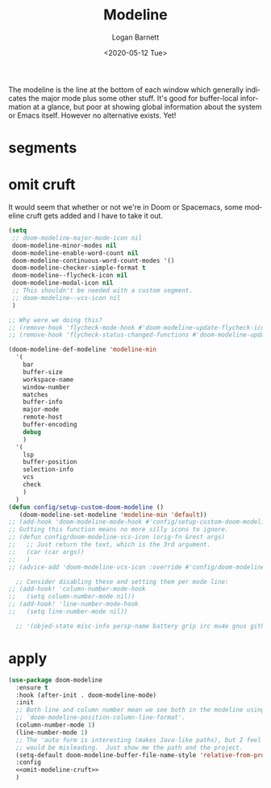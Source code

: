 #+title:     Modeline
#+author:    Logan Barnett
#+email:     logustus@gmail.com
#+date:      <2020-05-12 Tue>
#+language:  en
#+file_tags: config
#+tags:

The modeline is the line at the bottom of each window which generally indicates
the major mode plus some other stuff. It's good for buffer-local information at
a glance, but poor at showing global information about the system or Emacs
itself. However no alternative exists. Yet!

* segments
* omit cruft
It would seem that whether or not we're in Doom or Spacemacs, some modeline
cruft gets added and I have to take it out.
#+name: omit-modeline-cruft
#+begin_src emacs-lisp :results none :tangle no
(setq
 ;; doom-modeline-major-mode-icon nil
 doom-modeline-minor-modes nil
 doom-modeline-enable-word-count nil
 doom-modeline-continuous-word-count-modes '()
 doom-modeline-checker-simple-format t
 doom-modeline--flycheck-icon nil
 doom-modeline-modal-icon nil
 ;; This shouldn't be needed with a custom segment.
 ;; doom-modeline--vcs-icon nil
 )

;; Why were we doing this?
;; (remove-hook 'flycheck-mode-hook #'doom-modeline-update-flycheck-icon)
;; (remove-hook 'flycheck-status-changed-functions #'doom-modeline-update-flycheck-icon)

(doom-modeline-def-modeline 'modeline-min
  '(
    bar
    buffer-size
    workspace-name
    window-number
    matches
    buffer-info
    major-mode
    remote-host
    buffer-encoding
    debug
    )
  '(
    lsp
    buffer-position
    selection-info
    vcs
    check
    )
  )
(defun config/setup-custom-doom-modeline ()
   (doom-modeline-set-modeline 'modeline-min 'default))
;; (add-hook 'doom-modeline-mode-hook #'config/setup-custom-doom-modeline)
;; Gutting this function means no more silly icons to ignore.
;; (defun config/doom-modeline-vcs-icon (orig-fn &rest args)
;;   ;; Just return the text, which is the 3rd argument.
;;   (car (car args))
;;   )
;; (advice-add 'doom-modeline-vcs-icon :override #'config/doom-modeline-vcs-icon)

  ;; Consider disabling these and setting them per mode line:
;; (add-hook! 'column-number-mode-hook
;;   (setq column-number-mode nil))
;; (add-hook! 'line-number-mode-hook
;;   (setq line-number-mode nil))

  ;; '(objed-state misc-info persp-name battery grip irc mu4e gnus github debug lsp minor-modes input-method indent-info buffer-encoding major-mode process vcs checker))

#+end_src

* apply

#+begin_src emacs-lisp :results none :noweb yes
(use-package doom-modeline
  :ensure t
  :hook (after-init . doom-modeline-mode)
  :init
  ;; Both line and column number mean we see both in the modeline using
  ;; `doom-modeline-position-column-line-format'.
  (column-number-mode 1)
  (line-number-mode 1)
  ;; The 'auto form is interesting (makes Java-like paths), but I feel this
  ;; would be misleading.  Just show me the path and the project.
  (setq-default doom-modeline-buffer-file-name-style 'relative-from-project)
  :config
  <<omit-modeline-cruft>>
  )
#+end_src
